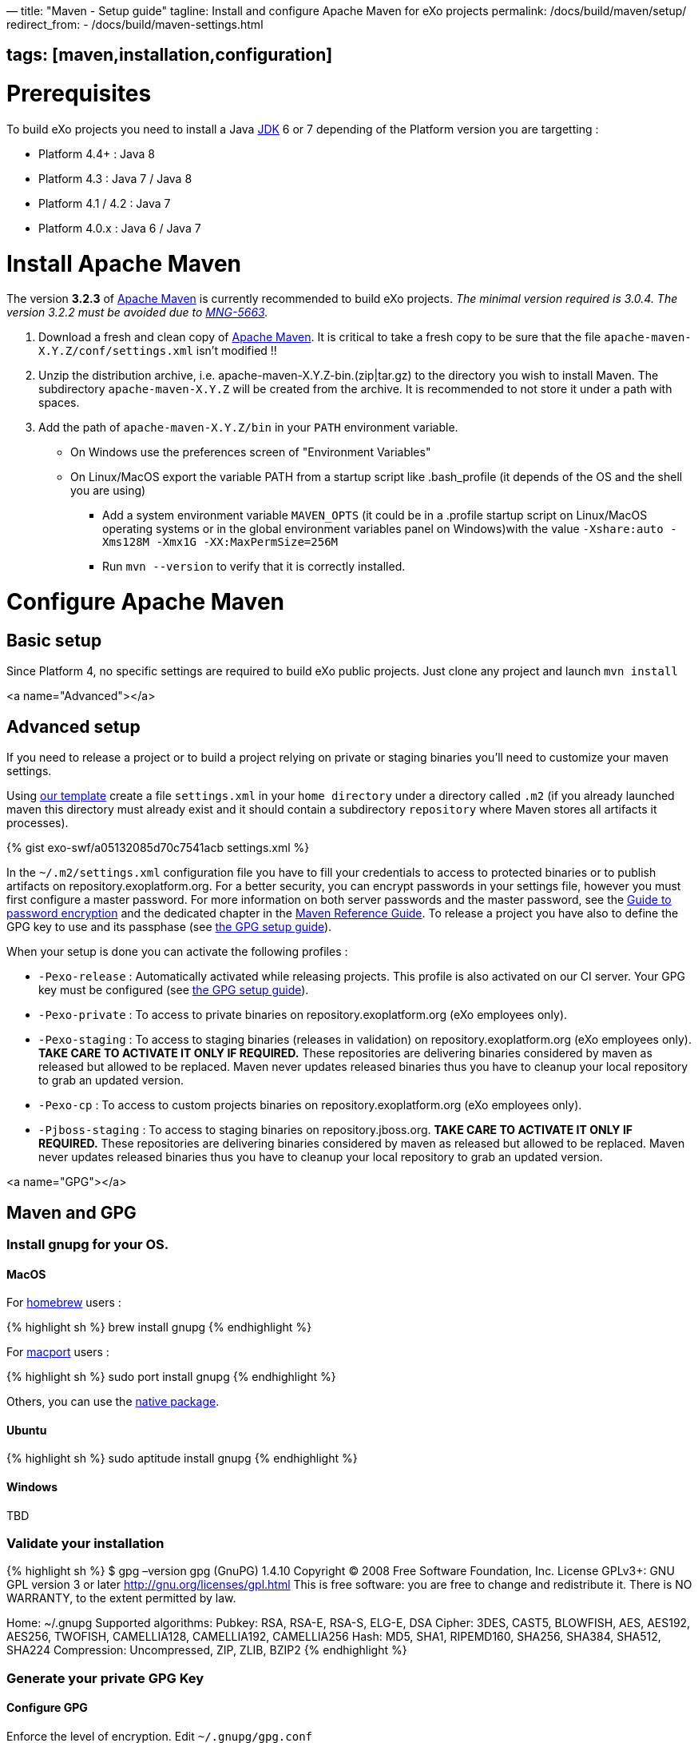 —
title: "Maven - Setup guide"
tagline: Install and configure Apache Maven for eXo projects
permalink: /docs/build/maven/setup/
redirect_from:
 - /docs/build/maven-settings.html

== tags: [maven,installation,configuration]

= Prerequisites

To build eXo projects you need to install a Java http://www.oracle.com/technetwork/java/javase/downloads/index.html[JDK] 6 or 7 depending of the Platform version you are targetting :

* Platform 4.4+ : Java 8
* Platform 4.3 : Java 7 / Java 8
* Platform 4.1 / 4.2 : Java 7
* Platform 4.0.x : Java 6 / Java 7

= Install Apache Maven

The version *3.2.3* of http://maven.apache.org/download.cgi[Apache Maven] is currently recommended to build eXo projects. _The minimal version required is 3.0.4. The version 3.2.2 must be avoided due to https://jira.codehaus.org/browse/MNG-5663[MNG-5663]._

. Download a fresh and clean copy of http://maven.apache.org/download.cgi[Apache Maven]. It is critical to take a fresh copy to be sure that the file `apache-maven-X.Y.Z/conf/settings.xml` isn't modified !!
. Unzip the distribution archive, i.e. apache-maven-X.Y.Z-bin.(zip|tar.gz) to the directory you wish to install Maven. The subdirectory `apache-maven-X.Y.Z` will be created from the archive. It is recommended to not store it under a path with spaces.
. Add the path of `apache-maven-X.Y.Z/bin` in your `PATH` environment variable.
** On Windows use the preferences screen of "Environment Variables"
** On Linux/MacOS export the variable PATH from a startup script like .bash_profile (it depends of the OS and the shell you are using)
* Add a system environment variable `MAVEN_OPTS` (it could be in a .profile startup script on Linux/MacOS operating systems or in the global environment variables panel on Windows)with the value `-Xshare:auto -Xms128M -Xmx1G -XX:MaxPermSize=256M`
* Run `mvn --version` to verify that it is correctly installed.

= Configure Apache Maven

== Basic setup

Since Platform 4, no specific settings are required to build eXo public projects. Just clone any project and launch `mvn install`

<a name="Advanced"></a>

== Advanced setup

If you need to release a project or to build a project relying on private or staging binaries you'll need to customize your maven settings.

Using link:/resources/build/maven/settings.xml[our template] create a file `settings.xml` in your `home directory` under a directory called `.m2` (if you already launched maven this directory must already exist and it should contain a subdirectory `repository` where Maven stores all artifacts it processes).

{% gist exo-swf/a05132085d70c7541acb settings.xml %}

In the `~/.m2/settings.xml` configuration file you have to fill your credentials to access to protected binaries or to publish artifacts on repository.exoplatform.org. For a better security, you can encrypt passwords in your settings file, however you must first configure a master password. For more information on both server passwords and the master password, see the http://maven.apache.org/guides/mini/guide-encryption.html[Guide to password encryption] and the dedicated chapter in the http://www.sonatype.com/books/mvnref-book/reference/appendix-settings-sect-encrypting-passwords.html[Maven Reference Guide]. To release a project you have also to define the GPG key to use and its passphase (see link:#GPG[the GPG setup guide]).

When your setup is done you can activate the following profiles :

* `-Pexo-release` : Automatically activated while releasing projects. This profile is also activated on our CI server. Your GPG key must be configured (see link:#GPG[the GPG setup guide]).
* `-Pexo-private` : To access to private binaries on repository.exoplatform.org (eXo employees only).
* `-Pexo-staging` : To access to staging binaries (releases in validation) on repository.exoplatform.org (eXo employees only). *TAKE CARE TO ACTIVATE IT ONLY IF REQUIRED.* These repositories are delivering binaries considered by maven as released but allowed to be replaced. Maven never updates released binaries thus you have to cleanup your local repository to grab an updated version.
* `-Pexo-cp` : To access to custom projects binaries on repository.exoplatform.org (eXo employees only).
* `-Pjboss-staging` : To access to staging binaries on repository.jboss.org. *TAKE CARE TO ACTIVATE IT ONLY IF REQUIRED.* These repositories are delivering binaries considered by maven as released but allowed to be replaced. Maven never updates released binaries thus you have to cleanup your local repository to grab an updated version.

<a name="GPG"></a>

== Maven and GPG

=== Install gnupg for your OS.

==== MacOS

For http://brew.sh/[homebrew] users :

{% highlight sh %}
brew install gnupg
{% endhighlight %}

For https://www.macports.org/[macport] users :

{% highlight sh %}
sudo port install gnupg
{% endhighlight %}

Others, you can use the http://macgpg.sourceforge.net/[native package].

==== Ubuntu

{% highlight sh %}
sudo aptitude install gnupg
{% endhighlight %}

==== Windows

TBD

=== Validate your installation

{% highlight sh %}
$ gpg –version
gpg (GnuPG) 1.4.10
Copyright (C) 2008 Free Software Foundation, Inc.
License GPLv3+: GNU GPL version 3 or later http://gnu.org/licenses/gpl.html[http://gnu.org/licenses/gpl.html]
This is free software: you are free to change and redistribute it.
There is NO WARRANTY, to the extent permitted by law.

Home: ~/.gnupg
Supported algorithms:
Pubkey: RSA, RSA-E, RSA-S, ELG-E, DSA
Cipher: 3DES, CAST5, BLOWFISH, AES, AES192, AES256, TWOFISH, CAMELLIA128,
 CAMELLIA192, CAMELLIA256
Hash: MD5, SHA1, RIPEMD160, SHA256, SHA384, SHA512, SHA224
Compression: Uncompressed, ZIP, ZLIB, BZIP2
{% endhighlight %}

=== Generate your private GPG Key

==== Configure GPG

Enforce the level of encryption. Edit `~/.gnupg/gpg.conf`

{% highlight sh %}
$ vi .gnupg/gpg.conf
{% endhighlight %}

At the end of the file add :

{% highlight sh %}
personal-digest-preferences SHA512
cert-digest-algo SHA512
default-preference-list SHA512 SHA384 SHA256 SHA224 AES256 AES192 AES CAST5 ZLIB BZIP2 ZIP Uncompressed
{% endhighlight %}

==== Generate the key

Launch the key generation 

{% highlight sh %}
$ gpg –gen-key
{% endhighlight %}

*ALWAYS SELECT DEFAULT CHOICES AND DON'T USE AN EMPTY PASSPHRASE*

Enter your personal information like here :

* Real Name : Arnaud Héritier
* Comment : eXo Platform CODE SIGNING KEY
* Email Address : link:mailto:a&#x72;&#110;&#x61;&#x75;&#100;&#46;h&#x65;&#x72;i&#116;&#x69;&#x65;&#114;&#64;&#101;&#120;&#111;&#x70;&#x6c;&#97;&#116;&#102;&#111;&#x72;&#109;&#46;&#99;&#x6f;&#109;[a&#x72;&#110;&#x61;&#x75;&#100;&#46;h&#x65;&#x72;i&#116;&#x69;&#x65;&#114;&#64;&#101;&#120;&#111;&#x70;&#x6c;&#97;&#116;&#102;&#111;&#x72;&#109;&#46;&#99;&#x6f;&#109;]

Your key is created.

You can list the key you just generated with :

{% highlight sh %}
$ gpg –list-key

== /Users/arnaud/.gnupg/pubring.gpg

pub 4096R/2CF0CC82 2009-11-17
uid Arnaud Héritier (eXo Platform CODE SIGNING KEY) link:mailto:&#97;&#x72;&#110;&#x61;&#x75;&#x64;&#x2e;&#104;&#x65;&#114;&#105;t&#105;&#x65;&#x72;@&#x65;&#120;&#111;&#112;&#x6c;&#97;t&#x66;&#111;&#114;&#x6d;&#46;&#x63;&#111;&#109;[&#97;&#x72;&#110;&#x61;&#x75;&#x64;&#x2e;&#104;&#x65;&#114;&#105;t&#105;&#x65;&#x72;@&#x65;&#120;&#111;&#112;&#x6c;&#97;t&#x66;&#111;&#114;&#x6d;&#46;&#x63;&#111;&#109;]
sub 4096R/37540EAE 2009-11-17
{% endhighlight %}

You send your key to a PGP server (you use the ID from the "pub" line)

{% highlight sh %}
gpg –keyserver hkp://pgp.mit.edu[hkp://pgp.mit.edu] –send-keys 2CF0CC82
{% endhighlight %}

Your GPG key is now ready to be used

=== Configure your GPG Key for Maven

Fill the GPG keyname and passphrase in the exo-release profile of your maven settings like described in link:#Advanced[Advanced settings]

{% highlight sh %}
 <profile>
 <id>exo-release</id>
 <properties>
 &lt;gpg.keyname&gt;2CF0CC82&lt;/gpg.keyname&gt;<!-- This is the public ID is displayed with the gpg list-key command described above -->
 &lt;gpg.passphrase&gt;My awesome passphrase&lt;/gpg.passphrase&gt;
 </properties>
 </profile>
{% endhighlight %}

=== Test it

Clone this project : `git@github.com:exodev/maven-sandbox-project.git`

Launch the command : `mvn install -Pexo-release`

You should see .asc files installed along others artifacts in the `target` directory of the project

To end tests, try to release this project : `mvn release:prepare` followed by `mvn release:perform`.

*You are ready. Your environment is setup to do a release with GPG signature.*

Don't forget to logon into https://repository.exoplatform.org[https://repository.exoplatform.org] and drop your staging repository

=== More info

* http://www.sonatype.com/people/2010/01/how-to-generate-pgp-signatures-with-maven/[http://www.sonatype.com/people/2010/01/how-to-generate-pgp-signatures-with-maven/]
* http://www.apache.org/dev/release-signing.html[http://www.apache.org/dev/release-signing.html]
* http://www.apache.org/dev/publishing-maven-artifacts.html#gpg[http://www.apache.org/dev/publishing-maven-artifacts.html#gpg]
* http://maven.apache.org/plugins/maven-gpg-plugin[http://maven.apache.org/plugins/maven-gpg-plugin]